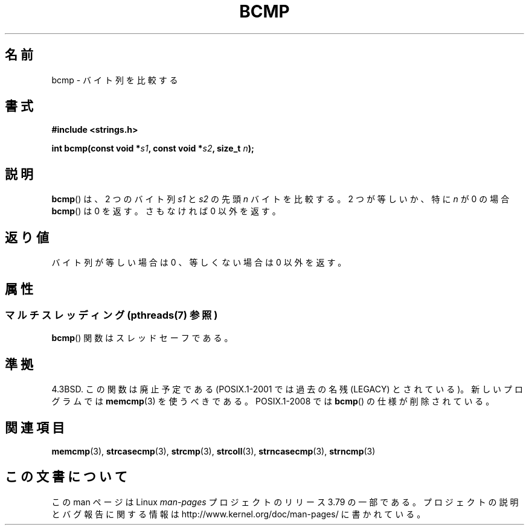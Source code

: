 .\" Copyright 1993 David Metcalfe (david@prism.demon.co.uk)
.\"
.\" %%%LICENSE_START(VERBATIM)
.\" Permission is granted to make and distribute verbatim copies of this
.\" manual provided the copyright notice and this permission notice are
.\" preserved on all copies.
.\"
.\" Permission is granted to copy and distribute modified versions of this
.\" manual under the conditions for verbatim copying, provided that the
.\" entire resulting derived work is distributed under the terms of a
.\" permission notice identical to this one.
.\"
.\" Since the Linux kernel and libraries are constantly changing, this
.\" manual page may be incorrect or out-of-date.  The author(s) assume no
.\" responsibility for errors or omissions, or for damages resulting from
.\" the use of the information contained herein.  The author(s) may not
.\" have taken the same level of care in the production of this manual,
.\" which is licensed free of charge, as they might when working
.\" professionally.
.\"
.\" Formatted or processed versions of this manual, if unaccompanied by
.\" the source, must acknowledge the copyright and authors of this work.
.\" %%%LICENSE_END
.\"
.\" References consulted:
.\"     Linux libc source code
.\"     Lewine's _POSIX Programmer's Guide_ (O'Reilly & Associates, 1991)
.\"     386BSD man pages
.\" Modified Sat Jul 24 21:36:50 1993 by Rik Faith <faith@cs.unc.edu>
.\" Modified Tue Oct 22 23:47:36 1996 by Eric S. Raymond <esr@thyrsus.com>
.\"*******************************************************************
.\"
.\" This file was generated with po4a. Translate the source file.
.\"
.\"*******************************************************************
.\"
.\" Japanese Version Copyright (c) 1997 Ueyama Rui
.\"         all rights reserved.
.\" Translated Sun Sep 7 07:27:24 JST 1997
.\"         by Ueyama Rui <rui@campus.ne.jp>
.\" Updated Sun Feb 23 JST 2003 by Kentaro Shirakata <argrath@ub32.org>
.\"
.TH BCMP 3 2013\-10\-21 Linux "Linux Programmer's Manual"
.SH 名前
bcmp \- バイト列を比較する
.SH 書式
.nf
\fB#include <strings.h>\fP
.sp
\fBint bcmp(const void *\fP\fIs1\fP\fB, const void *\fP\fIs2\fP\fB, size_t \fP\fIn\fP\fB);\fP
.fi
.SH 説明
\fBbcmp\fP()  は、2 つのバイト列 \fIs1\fP と \fIs2\fP の先頭 \fIn\fP バイトを 比較する。2 つが等しいか、特に \fIn\fP が 0
の場合 \fBbcmp\fP()  は 0 を返す。 さもなければ 0 以外を返す。
.SH 返り値
バイト列が等しい場合は 0 、等しくない場合は 0 以外を返す。
.SH 属性
.SS "マルチスレッディング (pthreads(7) 参照)"
\fBbcmp\fP() 関数はスレッドセーフである。
.SH 準拠
4.3BSD.  この関数は廃止予定である (POSIX.1\-2001 では 過去の名残 (LEGACY) とされている)。新しいプログラムでは
\fBmemcmp\fP(3)  を使うべきである。 POSIX.1\-2008 では \fBbcmp\fP()  の仕様が削除されている。
.SH 関連項目
\fBmemcmp\fP(3), \fBstrcasecmp\fP(3), \fBstrcmp\fP(3), \fBstrcoll\fP(3),
\fBstrncasecmp\fP(3), \fBstrncmp\fP(3)
.SH この文書について
この man ページは Linux \fIman\-pages\fP プロジェクトのリリース 3.79 の一部
である。プロジェクトの説明とバグ報告に関する情報は
http://www.kernel.org/doc/man\-pages/ に書かれている。
